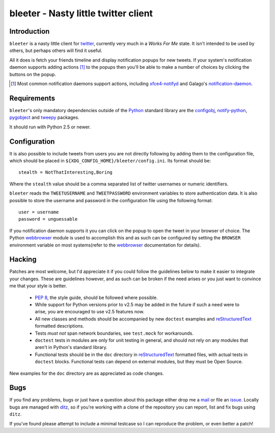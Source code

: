 bleeter - Nasty little twitter client
=====================================

Introduction
------------

``bleeter`` is a nasty little client for twitter_, currently very much in a *Works
For Me* state.  It isn't intended to be used by others, but perhaps others will
find it useful.

All it does is fetch your friends timeline and display notification popups for
new tweets.  If your system's notification daemon supports adding actions [#]_
to the popups then you'll be able to make a number of choices by clicking the
buttons on the popup.

.. [#] Most common notification daemons support actions, including
       xfce4-notifyd_ and Galago's notification-daemon_.

Requirements
------------

``bleeter``'s only mandatory dependencies outside of the Python_ standard library
are the configobj_, notify-python_, pygobject_ and tweepy_ packages.

It should run with Python 2.5 or newer.

Configuration
-------------

It is also possible to include tweets from users you are not directly following
by adding them to the configuration file, which should be placed in
``${XDG_CONFIG_HOME}/bleeter/config.ini``.  Its format should be::

    stealth = NotThatInteresting,Boring

Where the ``stealth`` value should be a comma separated list of twitter
usernames or numeric identifiers.

``bleeter`` reads the ``TWEETUSERNAME`` and ``TWEETPASSWORD`` environment
variables to store authentication data.  It is also possible to store the
username and password in the configuration file using the following format::

    user = username
    password = unguessable

If you notification daemon supports it you can click on the popup to open the
tweet in your browser of choice.  The Python webbrowser_ module is used to
accomplish this and as such can be configured by setting the ``BROWSER``
environment variable on most systems(refer to the webbrowser_ documentation for
details).

Hacking
-------

Patches are most welcome, but I'd appreciate it if you could follow the
guidelines below to make it easier to integrate your changes.  These are
guidelines however, and as such can be broken if the need arises or you
just want to convince me that your style is better.

  * `PEP 8`_, the style guide, should be followed where possible.
  * While support for Python versions prior to v2.5 may be added in the
    future if such a need were to arise, you are encouraged to use v2.5
    features now.
  * All new classes and methods should be accompanied by new
    ``doctest`` examples and reStructuredText_ formatted descriptions.
  * Tests *must not* span network boundaries, see ``test.mock`` for
    workarounds.
  * ``doctest`` tests in modules are only for unit testing in general,
    and should not rely on any modules that aren't in Python's standard
    library.
  * Functional tests should be in the ``doc`` directory in
    reStructuredText_ formatted files, with actual tests in ``doctest``
    blocks.  Functional tests can depend on external modules, but they
    must be Open Source.

New examples for the ``doc`` directory are as appreciated as code
changes.

Bugs
----

If you find any problems, bugs or just have a question about this package either
drop me a mail_ or file an issue_.  Locally bugs are managed with ditz_, so if
you're working with a clone of the repository you can report, list and fix bugs
using ``ditz``.

If you've found please attempt to include a minimal testcase so I can
reproduce the problem, or even better a patch!

.. _PEP 8: http://www.python.org/dev/peps/pep-0008/
.. _reStructuredText: http://docutils.sourceforge.net/rst.html
.. _mail: jnrowe@gmail.com
.. _issue: http://github.com/JNRowe/bleeter/issues
.. _ditz: http://ditz.rubyforge.org/
.. _twitter: http://twitter.com/
.. _Python: http://www.python.org/
.. _tweepy: http://pypi.python.org/pypi/tweepy/
.. _notify-python: http://www.galago-project.org/
.. _pygobject: http://www.pygtk.org/
.. _configobj: http://www.voidspace.org.uk/python/configobj.html
.. _webbrowser: http://docs.python.org/library/webbrowser.html
.. _xfce4-notifyd: http://spuriousinterrupt.org/projects/xfce4-notifyd
.. _notification-daemon: http://www.galago-project.org/

..
    :vim: set ft=rst ts=4 sw=4 et:

